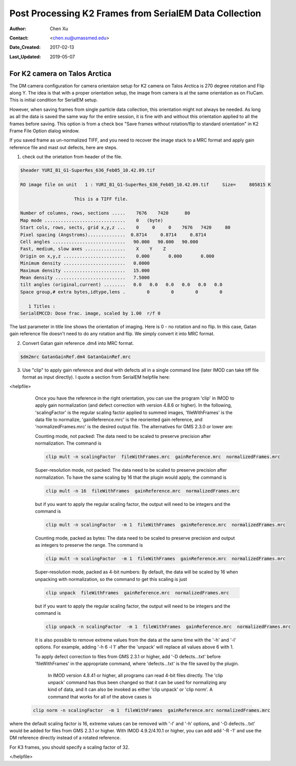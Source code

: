 .. _post-process-k2-frames:

Post Processing K2 Frames from SerialEM Data Collection
=======================================================

:Author: Chen Xu
:Contact: <chen.xu@umassmed.edu>
:Date_Created: 2017-02-13
:Last_Updated: 2019-05-07

.. glossary::

   Abstract
      At UMASS Cryo-EM Facility, we use SerialEM to collect data for both single particle and tomography applications. 
      And we do that on both Talos Arctica and Titan Krios with K2 cameras. 
      
      For single particle, 
      usually we save frames in compressed TIFF format without gain normalized (select Dark Substracted in camera 
      setup window). One of the advantages of doing this is to reduce data size. For Super-resolution frames, the 
      raw frame data is in unsigned 4-bit. Pixel values are in the range of 0 - 15. For weak beam, there are a lot of 
      zeros there too. With lossless compression methods, such data can be comprssed into much smalller filesize without losing 
      image information. Therefore, instead of applying gain normalized reference to all the frames, we leave the raw 
      data compressed and saved to the disk and we later do post-processing to recover the full information of the image data. 
      
      In this doc, the procedures to do post processing are presented here for your reference. 

.. _k2-on-Talos:

For K2 camera on Talos Arctica 
------------------------------

The DM camera configuration for camera orientaion setup for K2 camera on Talos Arctica is 270 degree rotation and Flip along Y. The idea is that with a proper orientation setup, the image from camera is at the same orientation as on FluCam. This is initial condition for SerialEM setup. 

However, when saving frames from single particle data collection, this orientation might not always be needed. As long as all the data is saved the same way for the entire session, it is fine with and without this orientation applied to all the frames before saving. This option is from a check box "Save frames without rotation/flip to standard orientation" in K2 Frame File Option dialog window.  

If you saved frame as un-normalized TIFF, and you need to recover the image stack to a MRC format and apply gain reference file and mast out defects, here are steps.

1. check out the orietation from header of the file. 

.. code-block:: none

   $header YURI_B1_G1-SuperRes_636_Feb05_10.42.09.tif

   RO image file on unit   1 : YURI_B1_G1-SuperRes_636_Feb05_10.42.09.tif     Size=     805815 K

                       This is a TIFF file.

   Number of columns, rows, sections .....    7676    7420      80
   Map mode ..............................    0   (byte)
   Start cols, rows, sects, grid x,y,z ...    0     0     0    7676   7420     80
   Pixel spacing (Angstroms)..............  0.8714     0.8714     0.8714
   Cell angles ...........................   90.000   90.000   90.000
   Fast, medium, slow axes ...............    X    Y    Z
   Origin on x,y,z .......................    0.000       0.000       0.000
   Minimum density .......................   0.0000
   Maximum density .......................   15.000
   Mean density ..........................   7.5000
   tilt angles (original,current) ........   0.0   0.0   0.0   0.0   0.0   0.0
   Space group,# extra bytes,idtype,lens .        0        0        0        0

      1 Titles :
   SerialEMCCD: Dose frac. image, scaled by 1.00  r/f 0


The last parameter in title line shows the orientation of imaging. Here is 0 - no rotation and no flip. In this case, Gatan gain reference file doesn't need to do any rotation and flip. We simply convert it into MRC format. 

2. Convert Gatan gain reference .dm4 into MRC format. 

.. code-block:: none

   $dm2mrc GatanGainRef.dm4 GatanGainRef.mrc
   
3. Use "clip" to apply gain reference and deal with defects all in a single command line (later IMOD can take tiff file format as input directly). I quote a section from SerialEM helpfile here:

<helpfile>

       Once you have the reference in the right orientation, you can use the program 'clip' in IMOD to apply gain normalization (and defect correction with version 4.8.6 or higher).  In the following, 'scalingFactor' is the regular scaling factor applied to summed images, 'fileWithFrames' is the data file to normalize, 'gainReference.mrc' is the reoriented gain reference, and 'normalizedFrames.mrc' is the desired output file. The alternatives for GMS 2.3.0 or lower are:

       Counting mode, not packed:  The data need to be scaled to preserve precision after normalization.  The command is
       
       .. code-block:: none
       
            clip mult -n scalingFactor  fileWithFrames.mrc  gainReference.mrc  normalizedFrames.mrc
       
       Super-resolution mode, not packed:  The data need to be scaled to preserve precision after normalization.  To have the same scaling by 16 that the plugin would apply, the command is
       
       .. code-block:: none
       
            clip mult -n 16  fileWithFrames  gainReference.mrc  normalizedFrames.mrc
            
       but if you want to apply the regular scaling factor, the output will need to be integers and the command is
       
       .. code-block:: none
       
            clip mult -n scalingFactor  -m 1  fileWithFrames  gainReference.mrc  normalizedFrames.mrc
       
       Counting mode, packed as bytes:  The data need to be scaled to preserve precision and output as integers to preserve the range.  The command is
       
       .. code-block:: none
       
            clip mult -n scalingFactor  -m 1  fileWithFrames  gainReference.mrc  normalizedFrames.mrc
       
       Super-resolution mode, packed as 4-bit numbers: By default, the data will be scaled by 16 when unpacking with normalization, so the command to get this scaling is just
       
       .. code-block:: none
       
            clip unpack  fileWithFrames  gainReference.mrc  normalizedFrames.mrc
       
       but if you want to apply the regular scaling factor, the output will need to be integers and the command is
       
       .. code-block:: none
       
            clip unpack -n scalingFactor  -m 1  fileWithFrames  gainReference.mrc  normalizedFrames.mrc
       
       It is also possible to remove extreme values from the data at the same time with the '-h' and '-l' options.  For example, adding '-h 6 -l 1' after the 'unpack' will replace all values above 6 with 1.

       To apply defect correction to files from GMS 2.3.1 or higher, add '-D defects...txt' before 'fileWithFrames' in the appropriate command, where 'defects...txt' is the file saved by the plugin.
       
        In IMOD version 4.8.41 or higher, all programs can read 4-bit files directly.  The 'clip unpack' command has thus been changed so that it can be used for normalizing any kind of data, and it can also be invoked as either 'clip unpack' or 'clip norm'.  A command that works for all of the above cases is

      .. code-block:: none

            clip norm -n scalingFactor  -m 1  fileWithFrames  gainReference.mrc normalizedFrames.mrc

where the default scaling factor is 16, extreme values can be removed with '-l' and '-h' options, and '-D defects...txt' would be added for files from GMS 2.3.1 or higher.  With IMOD 4.9.2/4.10.1 or higher, you can add add '-R -1' and use the DM reference directly instead of a rotated reference.

For K3 frames, you should specify a scaling factor of 32.

</helpfile>
   
